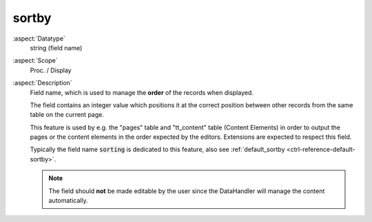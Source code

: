 sortby
------

:aspect:`Datatype`
    string (field name)

:aspect:`Scope`
    Proc. / Display

:aspect:`Description`
    Field name, which is used to manage the **order** of the records when displayed.

    The field contains an integer value which positions it at the correct position between other records
    from the same table on the current page.

    This feature is used by e.g. the "pages" table and "tt\_content" table (Content Elements) in order to output the
    pages or the content elements in the order expected by the editors. Extensions are expected to respect this field.

    Typically the field name :code:`sorting` is dedicated to this feature, also
    see :ref:`default_sortby <ctrl-reference-default-sortby>`.

    .. note::
        The field should **not** be made editable by the user since the DataHandler will manage the content automatically.

